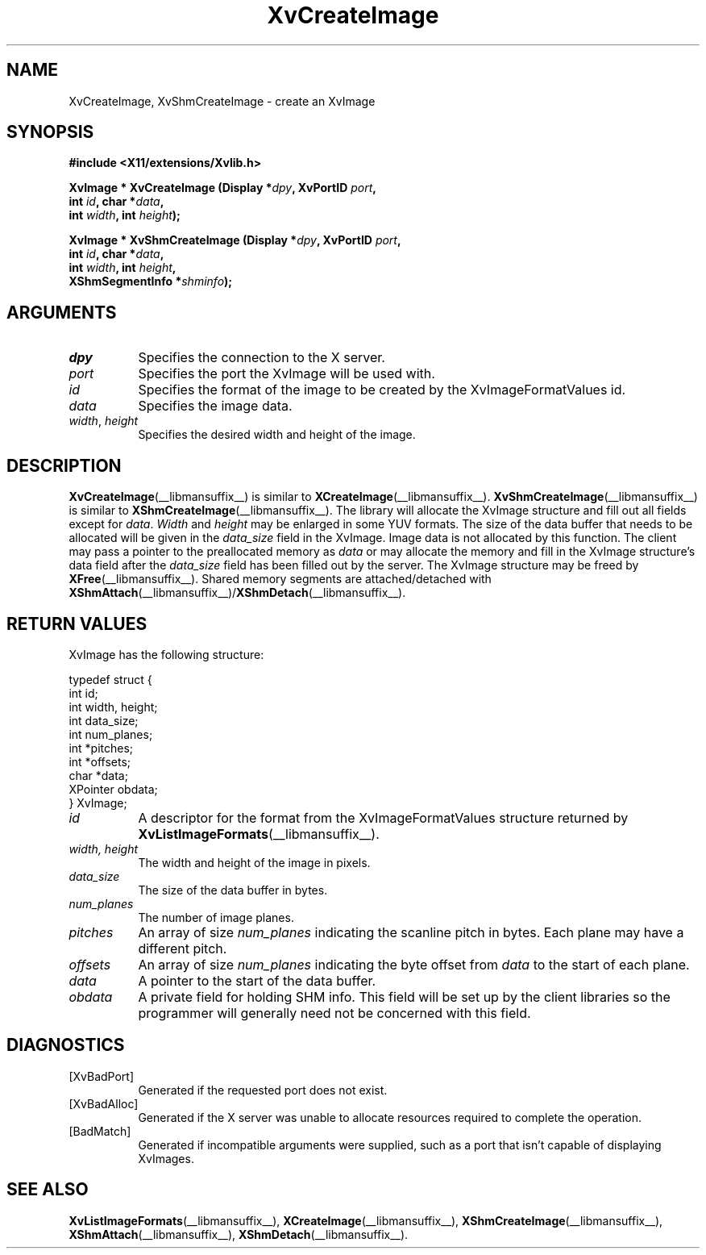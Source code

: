 .TH XvCreateImage __libmansuffix__ __vendorversion__ "libXv Functions"
.SH NAME
XvCreateImage, XvShmCreateImage \- create an XvImage
.\"
.SH SYNOPSIS
.B #include <X11/extensions/Xvlib.h>
.sp
.nf
.BI "XvImage * XvCreateImage (Display *" dpy ", XvPortID " port ","
.BI "                         int " id ", char *" data ","
.BI "                         int " width ", int " height ");"
.sp
.BI "XvImage * XvShmCreateImage (Display *" dpy ", XvPortID " port ","
.BI "                            int " id ", char *" data ","
.BI "                            int " width ", int " height ","
.BI "                            XShmSegmentInfo *" shminfo ");"
.fi
.SH ARGUMENTS
.\"
.IP \fIdpy\fR 8
Specifies the connection to the X server.
.IP \fIport\fR 8
Specifies the port the XvImage will be used with.
.IP \fIid\fR 8
Specifies the format of the image to be created by the XvImageFormatValues id.
.IP \fIdata\fR 8
Specifies the image data.
.IP "\fIwidth\fR, \fIheight\fR" 8
Specifies the desired width and height of the image.
.\"
.SH DESCRIPTION
.BR XvCreateImage (__libmansuffix__)
is similar to
.BR XCreateImage (__libmansuffix__).
.BR XvShmCreateImage (__libmansuffix__)
is similar to
.BR XShmCreateImage (__libmansuffix__).
The library will allocate the XvImage structure and fill out all
fields except for \fIdata\fR.  \fIWidth\fR and \fIheight\fR may be
enlarged in some YUV formats.  The size of the data buffer that needs
to be allocated will be given in the \fIdata_size\fR field in the XvImage.
Image data is not allocated by this function.  The client may pass a pointer
to the preallocated memory as \fIdata\fR or may allocate the memory and fill in
the XvImage structure's data field after the \fIdata_size\fR field has
been filled out by the server.  The XvImage structure may be freed by
.BR XFree (__libmansuffix__).
Shared memory segments are attached/detached with
.BR XShmAttach (__libmansuffix__)/ XShmDetach (__libmansuffix__).
.SH RETURN VALUES
XvImage has the following structure:
.EX

typedef struct {
   int id;
   int width, height;
   int data_size;
   int num_planes;
   int *pitches;
   int *offsets;
   char *data;
   XPointer obdata;
} XvImage;

.EE
.IP \fIid\fR 8
A descriptor for the format from the XvImageFormatValues structure
returned by
.BR XvListImageFormats (__libmansuffix__).
.IP "\fIwidth, height\fR" 8
The width and height of the image in pixels.
.IP \fIdata_size\fR 8
The size of the data buffer in bytes.
.IP \fInum_planes\fR 8
The number of image planes.
.IP \fIpitches\fR 8
An array of size \fInum_planes\fR indicating the scanline pitch
in bytes.  Each plane may have a different pitch.
.IP \fIoffsets\fR 8
An array of size \fInum_planes\fR indicating the byte offset
from \fIdata\fR to the start of each plane.
.IP \fIdata\fR 8
A pointer to the start of the data buffer.
.IP \fIobdata\fR 8
A private field for holding SHM info.  This field will be
set up by the client libraries so the programmer will
generally need not be concerned with this field.
.\"
.SH DIAGNOSTICS
.IP [XvBadPort] 8
Generated if the requested port does not exist.
.IP [XvBadAlloc] 8
Generated if the X server was unable to allocate resources required
to complete the operation.
.IP [BadMatch] 8
Generated if incompatible arguments were supplied, such as a port that
isn't capable of displaying XvImages.
.\"
.SH SEE ALSO
.BR XvListImageFormats (__libmansuffix__),
.BR XCreateImage (__libmansuffix__),
.BR XShmCreateImage (__libmansuffix__),
.BR XShmAttach (__libmansuffix__),
.BR XShmDetach (__libmansuffix__).
